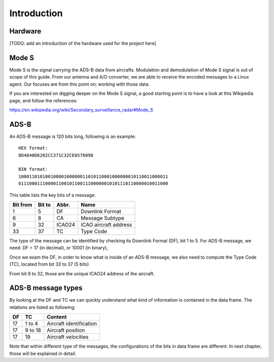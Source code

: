 Introduction
============

Hardware
--------

[TODO: add an introduction of the hardware used for the project here]


Mode S
------

Mode S is the signal carrying the ADS-B data from aircrafts. Modulation and demodulation of Mode S signal is out of scope of this guide. From our antenna and  A/D converter, we are able to receive the encoded messages to a Linux agent. Our focuses are from this point on; working with those data.

If you are interested on digging deeper on the Mode S signal, a good starting point is to have a look at this Wikipedia page, and follow the references:

https://en.wikipedia.org/wiki/Secondary_surveillance_radar#Mode_S


ADS-B
-----

An ADS-B message is 120 bits long, following is an example:
::

  HEX format:
  8D4840D6202CC371C32CE0576098

  BIN format:
  10001101010010000100000011010110001000000010110011000011
  01110001110000110010110011100000010101110110000010011000
  

This table lists the key bits of a message:

+----------+----------+----------+------------------------+
| Bit from | Bit to   | Abbr.    | Name                   |
+==========+==========+==========+========================+
| 1        | 5        | DF       | Downlink Format        |
+----------+----------+----------+------------------------+
| 6        | 8        | CA       | Message Subtype        |
+----------+----------+----------+------------------------+
| 9        | 32       | ICAO24   | ICAO aircraft address  |
+----------+----------+----------+------------------------+
| 33       | 37       | TC       | Type Code              |
+----------+----------+----------+------------------------+


The type of the message can be identified by checking its Downlink Format (DF), bit 1 to 5. For ADS-B message, we need: DF = 17 (in decimal), or 10001 (in binary),

Once we exam the DF, in order to know what is inside of an ADS-B message, we also need to compute the Type Code (TC), located from bit 33 to 37 (5 bits)

From bit 9 to 32, those are the unique ICAO24 address of the aircraft.


ADS-B message types
-------------------

By looking at the DF and TC we can quickly understand what kind of information is contained in the data frame. The relations are listed as following:

+-----+----------+---------------------------------+
| DF  | TC       | Content                         |
+=====+==========+=================================+
| 17  | 1 to 4   | Aircraft identification         |
+-----+----------+---------------------------------+
| 17  | 9 to 18  | Aircraft position               |
+-----+----------+---------------------------------+
| 17  | 19       | Aircraft velocities             |
+-----+----------+---------------------------------+

Note that within different type of the messages, the configurations of the bits in data frame are different. In next chapter, those will be explained in detail.

